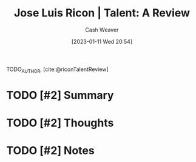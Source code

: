 :PROPERTIES:
:ROAM_REFS: [cite:@riconTalentReview]
:ID:       0ba586d8-44d0-4f4f-a2cc-91330fbdefdc
:LAST_MODIFIED: [2023-09-05 Tue 20:21]
:END:
#+title: Jose Luis Ricon | Talent: A Review
#+hugo_custom_front_matter: :slug "0ba586d8-44d0-4f4f-a2cc-91330fbdefdc"
#+author: Cash Weaver
#+date: [2023-01-11 Wed 20:54]
#+filetags: :hastodo:reference:

TODO_AUTHOR, [cite:@riconTalentReview]

* TODO [#2] Summary
* TODO [#2] Thoughts
* TODO [#2] Notes
* TODO [#2] Flashcards :noexport:
#+print_bibliography: